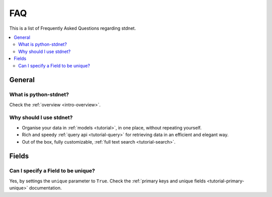 .. _faq:

.. module:: stdnet

FAQ
===========

This is a list of Frequently Asked Questions regarding stdnet.

.. contents::
    :local:
    
    
General
---------------------

What is python-stdnet?
~~~~~~~~~~~~~~~~~~~~~~~~~~~~~~
Check the :ref:`overview <intro-overview>`.

Why should I use stdnet?
~~~~~~~~~~~~~~~~~~~~~~~~~~~~~~
* Organise your data in :ref:`models <tutorial>`, in one place,
  without repeating yourself.
* Rich and speedy :ref:`query api <tutorial-query>` for retrieving data
  in an efficient and elegant way.
* Out of the box, fully customizable, :ref:`full text search <tutorial-search>`.


Fields
--------------------

Can I specify a Field to be unique?
~~~~~~~~~~~~~~~~~~~~~~~~~~~~~~~~~~~~~~~~~~~~~
Yes, by settings the ``unique`` parameter to ``True``. Check the
:ref:`primary keys and unique fields <tutorial-primary-unique>` documentation.
  